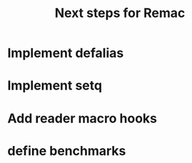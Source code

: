 #+title: Next steps for Remac
* Implement defalias
* Implement setq
* Add reader macro hooks
* define benchmarks
